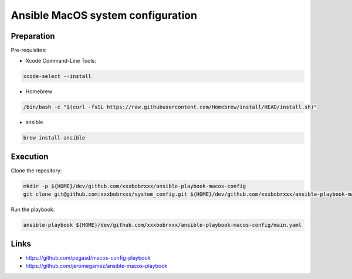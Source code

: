 Ansible MacOS system configuration
==================================

Preparation
-----------

Pre-requisites:

- Xcode Command-Line Tools:

.. code-block:: bash

  xcode-select --install


- Homebrew

.. code-block:: bash

  /bin/bash -c "$(curl -fsSL https://raw.githubusercontent.com/Homebrew/install/HEAD/install.sh)"

- ansible

.. code-block:: bash

  brew install ansible

Execution
---------

Clone the repository:

.. code-block:: bash

  mkdir -p ${HOME}/dev/github.com/xxxbobrxxx/ansible-playbook-macos-config
  git clone git@github.com:xxxbobrxxx/system_config.git ${HOME}/dev/github.com/xxxbobrxxx/ansible-playbook-macos-config

Run the playbook:

.. code-block:: bash

  ansible-playbook ${HOME}/dev/github.com/xxxbobrxxx/ansible-playbook-macos-config/main.yaml

Links
-----

- https://github.com/pegasd/macos-config-playbook
- https://github.com/jeromegamez/ansible-macos-playbook
